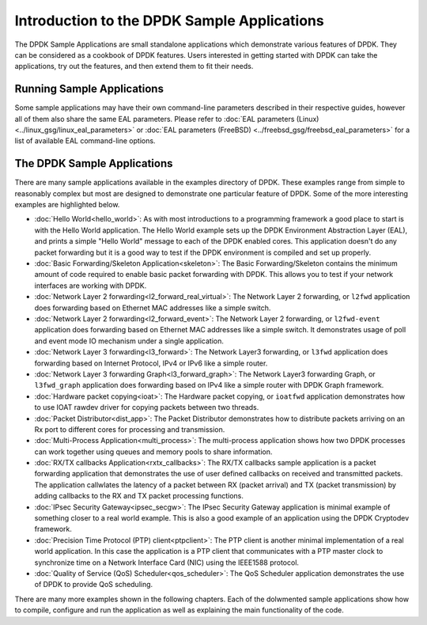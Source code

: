 ..  SPDX-License-Identifier: BSD-3-Clause
    Copyright(c) 2010-2017 Intel Corporation.

Introduction to the DPDK Sample Applications
============================================

The DPDK Sample Applications are small standalone applications which
demonstrate various features of DPDK. They can be considered as a cookbook of
DPDK features.  Users interested in getting started with DPDK can take the
applications, try out the features, and then extend them to fit their needs.


Running Sample Applications
---------------------------

Some sample applications may have their own command-line parameters described in
their respective guides, however all of them also share the same EAL parameters.
Please refer to :doc:`EAL parameters (Linux) <../linux_gsg/linux_eal_parameters>`
or :doc:`EAL parameters (FreeBSD) <../freebsd_gsg/freebsd_eal_parameters>` for
a list of available EAL command-line options.


The DPDK Sample Applications
----------------------------

There are many sample applications available in the examples directory of DPDK.
These examples range from simple to reasonably complex but most are designed
to demonstrate one particular feature of DPDK. Some of the more interesting
examples are highlighted below.


* :doc:`Hello World<hello_world>`: As with most introductions to a
  programming framework a good place to start is with the Hello World
  application. The Hello World example sets up the DPDK Environment Abstraction
  Layer (EAL), and prints a simple "Hello World" message to each of the DPDK
  enabled cores. This application doesn't do any packet forwarding but it is a
  good way to test if the DPDK environment is compiled and set up properly.

* :doc:`Basic Forwarding/Skeleton Application<skeleton>`: The Basic
  Forwarding/Skeleton contains the minimum amount of code required to enable
  basic packet forwarding with DPDK. This allows you to test if your network
  interfaces are working with DPDK.

* :doc:`Network Layer 2 forwarding<l2_forward_real_virtual>`: The Network Layer 2
  forwarding, or ``l2fwd`` application does forwarding based on Ethernet MAC
  addresses like a simple switch.

* :doc:`Network Layer 2 forwarding<l2_forward_event>`: The Network Layer 2
  forwarding, or ``l2fwd-event`` application does forwarding based on Ethernet MAC
  addresses like a simple switch. It demonstrates usage of poll and event mode
  IO mechanism under a single application.

* :doc:`Network Layer 3 forwarding<l3_forward>`: The Network Layer3
  forwarding, or ``l3fwd`` application does forwarding based on Internet
  Protocol, IPv4 or IPv6 like a simple router.

* :doc:`Network Layer 3 forwarding Graph<l3_forward_graph>`: The Network Layer3
  forwarding Graph, or ``l3fwd_graph`` application does forwarding based on IPv4
  like a simple router with DPDK Graph framework.

* :doc:`Hardware packet copying<ioat>`: The Hardware packet copying,
  or ``ioatfwd`` application demonstrates how to use IOAT rawdev driver for
  copying packets between two threads.

* :doc:`Packet Distributor<dist_app>`: The Packet Distributor
  demonstrates how to distribute packets arriving on an Rx port to different
  cores for processing and transmission.

* :doc:`Multi-Process Application<multi_process>`: The
  multi-process application shows how two DPDK processes can work together using
  queues and memory pools to share information.

* :doc:`RX/TX callbacks Application<rxtx_callbacks>`: The RX/TX
  callbacks sample application is a packet forwarding application that
  demonstrates the use of user defined callbacks on received and transmitted
  packets. The application callwlates the latency of a packet between RX
  (packet arrival) and TX (packet transmission) by adding callbacks to the RX
  and TX packet processing functions.

* :doc:`IPsec Security Gateway<ipsec_secgw>`: The IPsec Security
  Gateway application is minimal example of something closer to a real world
  example. This is also a good example of an application using the DPDK
  Cryptodev framework.

* :doc:`Precision Time Protocol (PTP) client<ptpclient>`: The PTP
  client is another minimal implementation of a real world application.
  In this case the application is a PTP client that communicates with a PTP
  master clock to synchronize time on a Network Interface Card (NIC) using the
  IEEE1588 protocol.

* :doc:`Quality of Service (QoS) Scheduler<qos_scheduler>`: The QoS
  Scheduler application demonstrates the use of DPDK to provide QoS scheduling.

There are many more examples shown in the following chapters. Each of the
dolwmented sample applications show how to compile, configure and run the
application as well as explaining the main functionality of the code.
